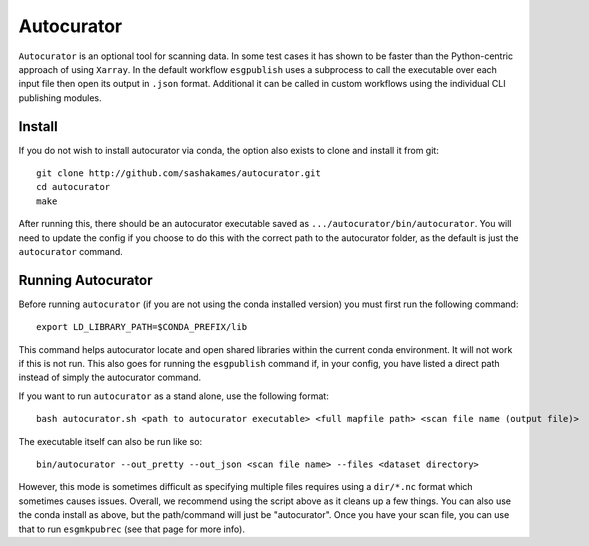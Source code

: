 Autocurator
===========

``Autocurator`` is an optional tool for scanning data. In some test cases it has shown to be faster than the Python-centric approach of using ``Xarray``.
In the default workflow ``esgpublish`` uses a subprocess to call the executable over each input file then open its output in ``.json`` format. 
Additional it can be called in custom workflows using the individual CLI publishing modules.

Install
-------

If you do not wish to install autocurator via conda, the option also exists to clone and install it from git::

    git clone http://github.com/sashakames/autocurator.git
    cd autocurator
    make

After running this, there should be an autocurator executable saved as ``.../autocurator/bin/autocurator``.
You will need to update the config if you choose to do this with the correct path to the autocurator folder, as the default is just the ``autocurator`` command.

Running Autocurator
-------------------

Before running ``autocurator`` (if you are not using the conda installed version) you must first run the following command::

    export LD_LIBRARY_PATH=$CONDA_PREFIX/lib

This command helps autocurator locate and open shared libraries within the current conda environment. It will not work if this is not run.
This also goes for running the ``esgpublish`` command if, in your config, you have listed a direct path instead of simply the autocurator command.

If you want to run ``autocurator`` as a stand alone, use the following format::

    bash autocurator.sh <path to autocurator executable> <full mapfile path> <scan file name (output file)>

The executable itself can also be run like so::

    bin/autocurator --out_pretty --out_json <scan file name> --files <dataset directory>

However, this mode is sometimes difficult as specifying multiple files requires using a ``dir/*.nc`` format which sometimes causes issues.
Overall, we recommend using the script above as it cleans up a few things. You can also use the conda install as above, but the path/command will just be "autocurator".
Once you have your scan file, you can use that to run ``esgmkpubrec`` (see that page for more info).